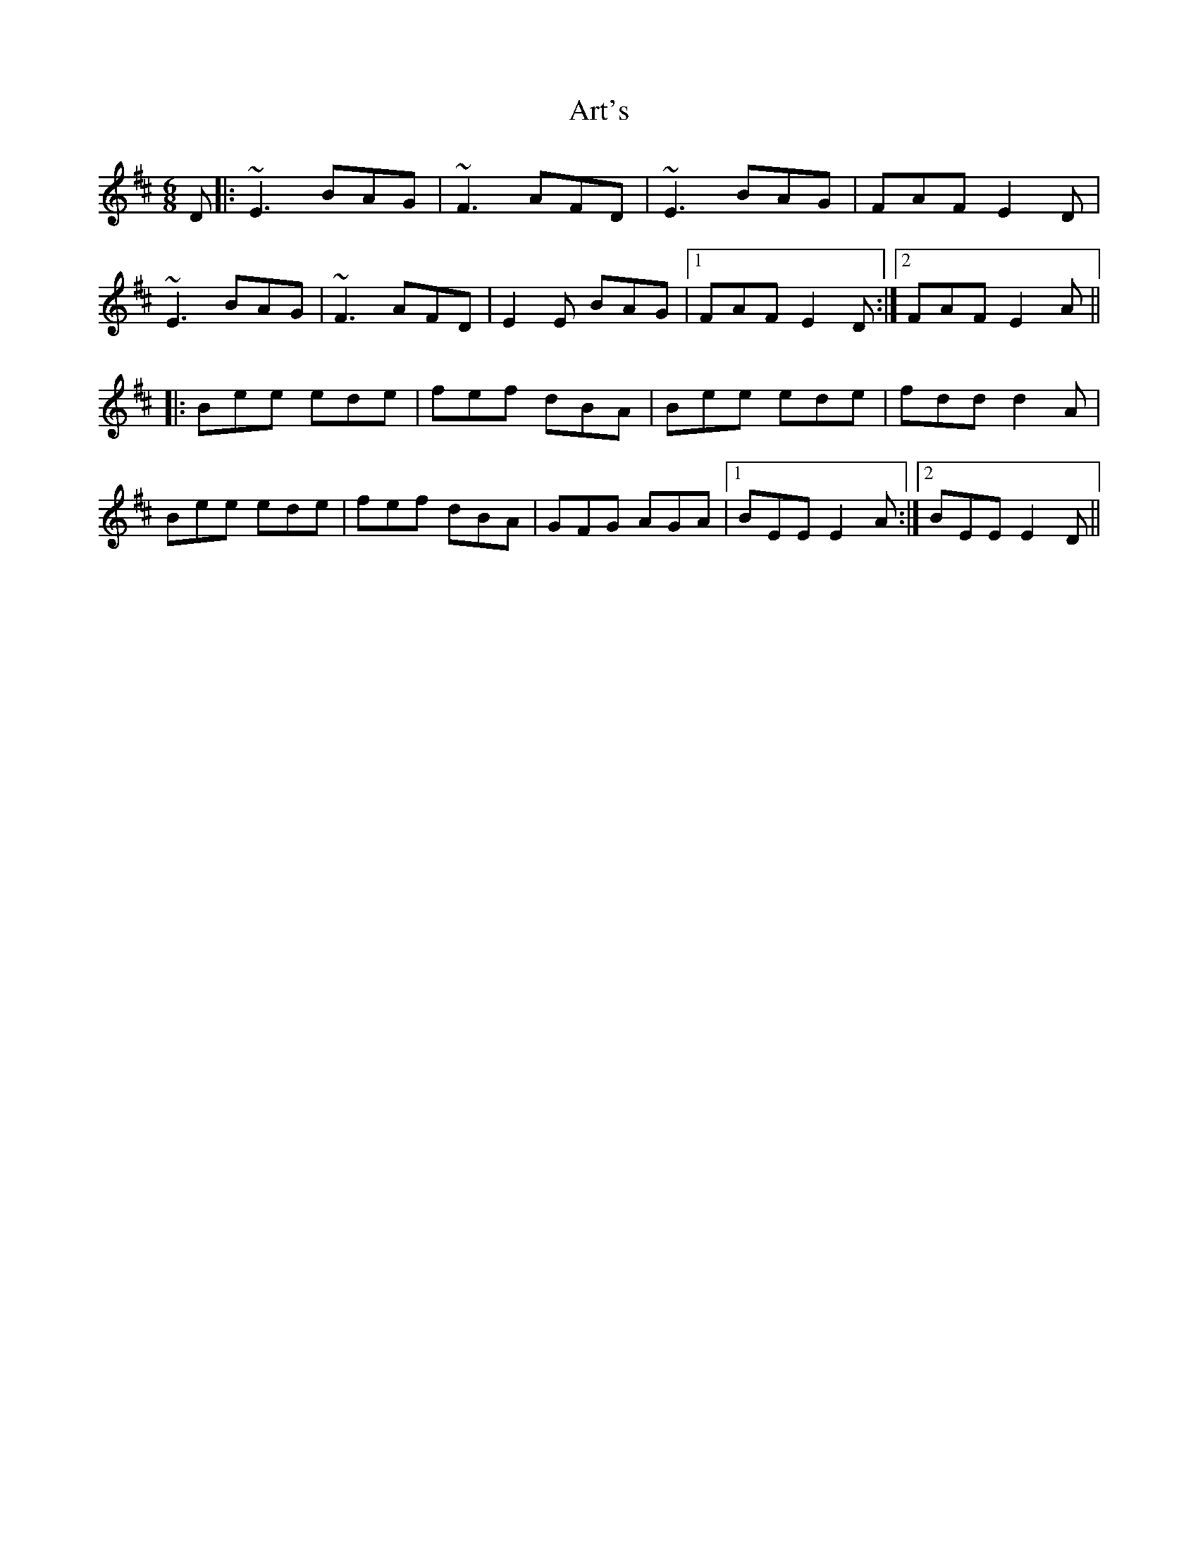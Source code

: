 X: 1959
T: Art's
R: jig
M: 6/8
K: Edorian
D|:~E3 BAG|~F3 AFD|~E3 BAG|FAF E2D|
~E3 BAG|~F3 AFD|E2E BAG|1 FAF E2D:|2 FAF E2A||
|:Bee ede|fef dBA|Bee ede|fdd d2A|
Bee ede|fef dBA|GFG AGA|1 BEE E2A:|2 BEE E2D||

